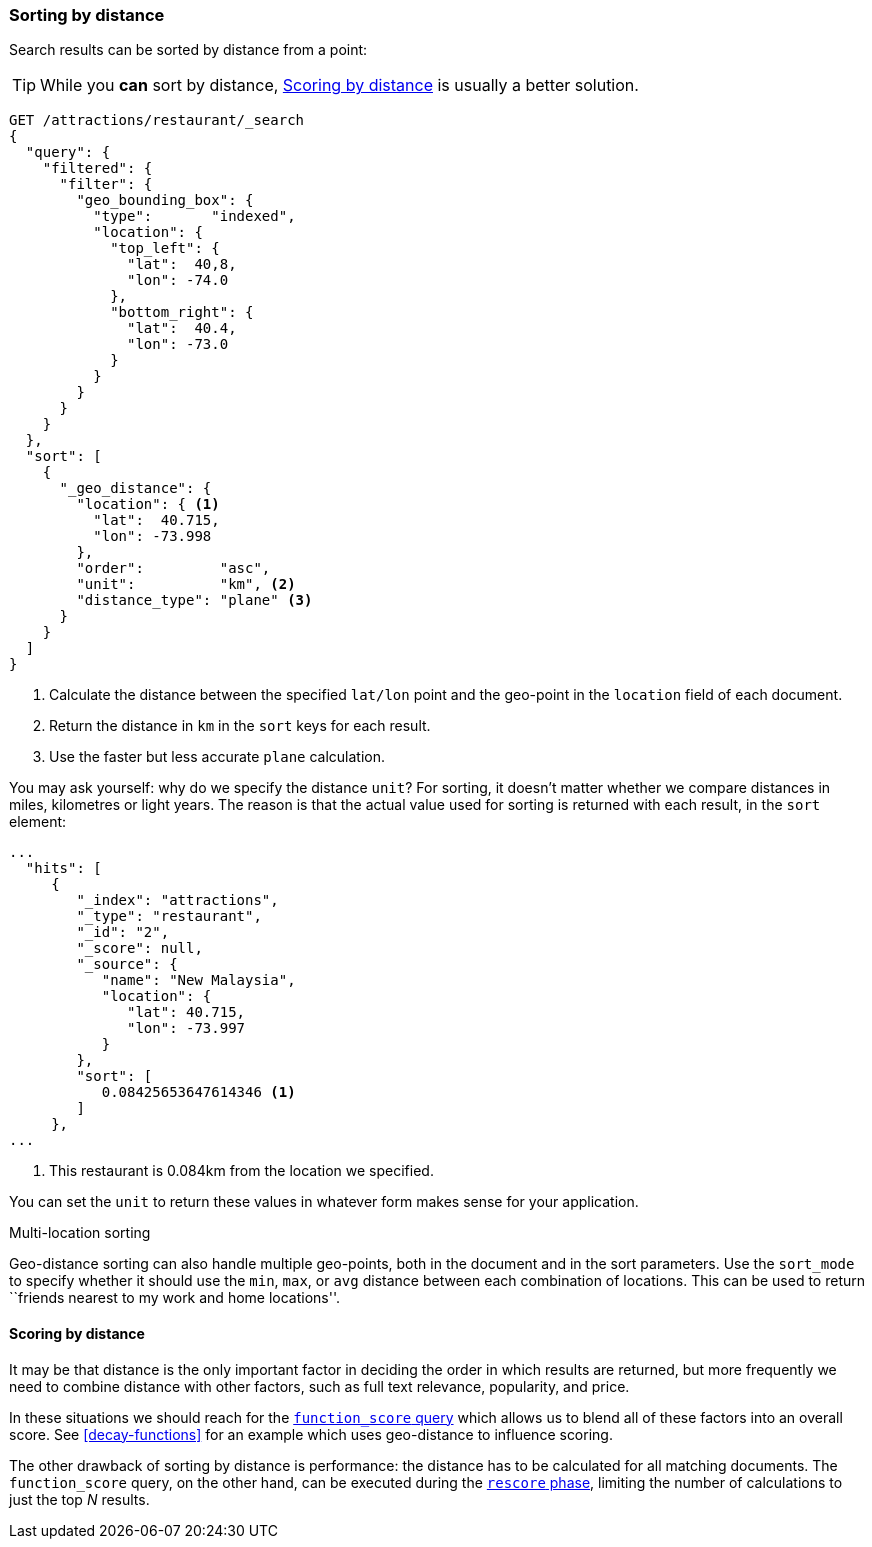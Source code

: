 [[sorting-by-distance]]
=== Sorting by distance

Search results can be sorted by distance from a point:

TIP: While you *can* sort by distance, <<scoring-by-distance>> is usually a
better solution.

[source,json]
----------------------------
GET /attractions/restaurant/_search
{
  "query": {
    "filtered": {
      "filter": {
        "geo_bounding_box": {
          "type":       "indexed",
          "location": {
            "top_left": {
              "lat":  40,8,
              "lon": -74.0
            },
            "bottom_right": {
              "lat":  40.4,
              "lon": -73.0
            }
          }
        }
      }
    }
  },
  "sort": [
    {
      "_geo_distance": {
        "location": { <1>
          "lat":  40.715,
          "lon": -73.998
        },
        "order":         "asc",
        "unit":          "km", <2>
        "distance_type": "plane" <3>
      }
    }
  ]
}
----------------------------
<1> Calculate the distance between the specified `lat/lon` point and the
    geo-point in the `location` field of each document.
<2> Return the distance in `km` in the `sort` keys for each result.
<3> Use the faster but less accurate `plane` calculation.

You may ask yourself: why do we specify the distance `unit`? For sorting, it
doesn't matter whether we compare distances in miles, kilometres or light
years.  The reason is that the actual value used for sorting is returned with
each result, in the `sort` element:

[source,json]
----------------------------
...
  "hits": [
     {
        "_index": "attractions",
        "_type": "restaurant",
        "_id": "2",
        "_score": null,
        "_source": {
           "name": "New Malaysia",
           "location": {
              "lat": 40.715,
              "lon": -73.997
           }
        },
        "sort": [
           0.08425653647614346 <1>
        ]
     },
...
----------------------------
<1> This restaurant is 0.084km from the location we specified.

You can set the `unit` to return these values in whatever form makes sense for
your application.

.Multi-location sorting
****************************

Geo-distance sorting can also handle multiple geo-points, both in the document
and in the sort parameters.  Use the `sort_mode` to specify whether it should
use the `min`, `max`, or `avg` distance between each combination of locations.
This can be used to return ``friends nearest to my work and home locations''.

****************************

[[scoring-by-distance]]
==== Scoring by distance

It may be that distance is the only important factor in deciding the order in
which results are returned, but more frequently we need to combine distance
with other factors, such as full text relevance, popularity, and price.

In these situations we should reach for the
<<function-score-query,`function_score` query>> which allows us to blend all
of these factors into an overall score.  See <<decay-functions>> for an
example which uses geo-distance to influence scoring.

The other drawback of sorting by distance is performance: the distance has to
be calculated for all matching documents.  The `function_score` query, on the
other hand, can be executed during the <<rescore-api,`rescore` phase>>,
limiting the number of calculations to just the top _N_  results.
